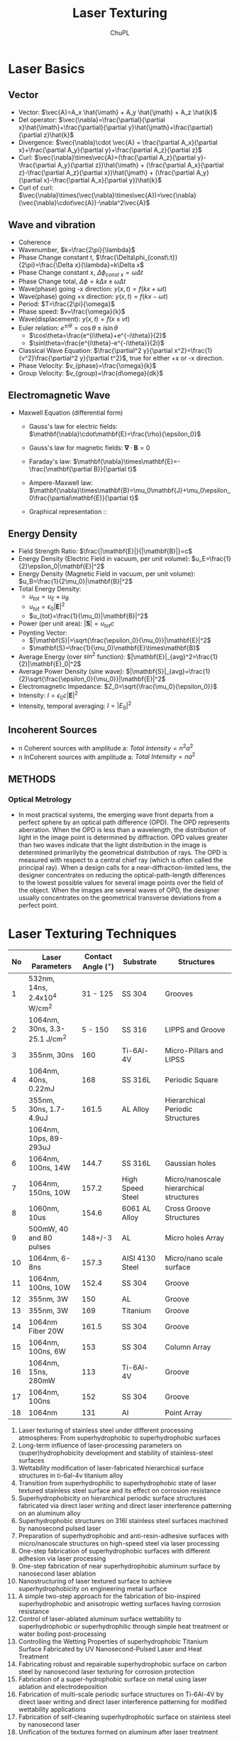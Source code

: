 #+AUTHOR:	ChuPL
#+EMAIL:	chupl@optics.expert
#+TITLE:	Laser Texturing

* Laser Basics
** Vector
- Vector: \(\vec{A}=A_x \hat{\imath} + A_y \hat{\jmath} + A_z \hat{k}\)
- Del operator:  \(\vec{\nabla}=\frac{\partial}{\partial x}\hat{\imath}+\frac{\partial}{\partial y}\hat{\jmath}+\frac{\partial}{\partial z}\hat{k}\)
- Divergence: \(\vec{\nabla}\cdot \vec{A} = \frac{\partial A_x}{\partial x}+\frac{\partial A_y}{\partial y}+\frac{\partial A_z}{\partial z}\)
- Curl: \(\vec{\nabla}\times\vec{A}=(\frac{\partial A_z}{\partial y}-\frac{\partial A_y}{\partial z})\hat{\imath} + (\frac{\partial A_x}{\partial z}-\frac{\partial A_z}{\partial x})\hat{\jmath} + (\frac{\partial A_y}{\partial x}-\frac{\partial A_x}{\partial y})\hat{k}\)
- Curl of curl: \(\vec{\nabla}\times(\vec{\nabla}\times\vec{A})=\vec{\nabla}(\vec{\nabla}\cdot\vec{A})-\nabla^2\vec{A}\)
  
** Wave and vibration
- Coherence
- Wavenumber, \(k=\frac{2\pi}{\lambda}\)
- Phase Change constant t, \(\frac{\Delta\phi_{const\:t}}{2\pi}=\frac{\Delta x}{\lambda}=k\Delta x\)
- Phase Change constant x, \(\Delta\phi_{const\:x}=\omega \Delta t\)
- Phase Change total, \(\Delta\phi=k\Delta x \pm \omega\Delta t\)
- Wave(phase) going -x direction: \(y(x,t)=f(kx+\omega t)\)
- Wave(phase) going +x direction: \(y(x,t)=f(kx- \omega t)\)
- Period: \(T=\frac{2\pi}{\omega}\)
- Phase speed: \(v=\frac{\omega}{k}\)
- Wave(displacement): \(y(x,t)=f(x\pm vt)\)
- Euler relation: \(e^{\pm i\theta}=\cos\theta\pm i\sin\theta\)
  - \(\cos\theta=\frac{e^{i\theta}+e^{-i\theta}}{2}\)
  - \(\sin\theta=\frac{e^{i\theta}-e^{-i\theta}}{2i}\)
- Classical Wave Equation: \(\frac{\partial^2 y}{\partial x^2}=\frac{1}{v^2}\frac{\partial^2 y}{\partial t^2}\), true for either +x or -x direction.
- Phase Velocity: \(v_{phase}=\frac{\omega}{k}\)
- Group Velocity: \(v_{group}=\frac{d\omega}{dk}\)

** Electromagnetic Wave
- Maxwell Equation (differential form)
  - Gauss's law for electric fields: \(\mathbf{\nabla}\cdot\mathbf{E}=\frac{\rho}{\epsilon_0}\)
  - Gauss's law for magnetic fields: \(\mathbf{\nabla}\cdot\mathbf{B}=0\)
  - Faraday's law: \(\mathbf{\nabla}\times\mathbf{E}=-\frac{\mathbf{\partial B}}{\partial t}\)
  - Ampere-Maxwell law: \(\mathbf{\nabla}\times\mathbf{B}=\mu_0\mathbf{J}+\mu_0\epsilon_0\frac{\partial\mathbf{E}}{\partial t}\)
  - Graphical representation ::
       #+ATTR_LATEX: :width 5cm :placement [pos=htbp]
       #+CAPTION: Maxwell Equation 
       #+NAME: fig:MaxwellEquation
       #+ATTR_RST: :alt alternate text :align center :scale 80%
       [[file:_static/Maxwell.png]]
       
       \begin{tabular}{ |l| c| r| }
         Laws & Diffrential Form & Integral Form \\
         Gauss's law for electric fields &
         $\vec{\nabla}\cdot\vec{E}=\frac{\rho}{\epsilon_0}$ &  \\
         7 & 8 & 9 \\
       \end{tabular}

** Energy Density
- Field Strength Ratio: \(\frac{|\mathbf{E}|}{|\mathbf{B}|}=c\)
- Energy Density (Electric Field in vacuum, per unit volume): \(u_E=\frac{1}{2}\epsilon_0|\mathbf{E}|^2\)
- Energy Density (Magnetic Field in vacuum, per unit volume): \(u_B=\frac{1}{2\mu_0}|\mathbf{B}|^2\)
- Total Energy Density: 
  - \(u_{tot}=u_E+u_B\)
  - \(u_{tot}=\epsilon_0|\mathbf{E}|^2\)
  - \(u_{tot}=\frac{1}{\mu_0}|\mathbf{B}|^2\)
- Power (per unit area): \(|\mathbf{S}|=u_{tot}c\)
- Poynting Vector:
  - \(|\mathbf{S}|=\sqrt{\frac{\epsilon_0}{\mu_0}}|\mathbf{E}|^2\)
  - \(\mathbf{S}=\frac{1}{\mu_0}\mathbf{E}\times\mathbf{B}\)
- Average Energy (over \(sin^2\) function): \(|\mathbf{E}|_{avg}^2=\frac{1}{2}|\mathbf{E}_0|^2\)
- Average Power Density (sine wave): \(|\mathbf{S}|_{avg}=\frac{1}{2}\sqrt{\frac{\epsilon_0}{\mu_0}}|\mathbf{E}|^2\)
- Electromagnetic Impedance: \(Z_0=\sqrt{\frac{\mu_0}{\epsilon_0}}\)
- Intensity: \(I=\epsilon_0c|\mathbf{E}|^2\)
- Intensity, temporal averaging: \(I=|E_0|^2\)
          
** Incoherent Sources
- n Coherent sources with amplitude a: \(Total\: Intensity=n^2 a^2\)
- n InCoherent sources with amplitude a: \(Total\:Intensity=n a^2\)
        
** METHODS
*** Optical Metrology
- In most practical systems, the emerging wave front departs from a perfect sphere by an optical path difference (OPD). The OPD represents aberration. When the OPD is less than a wavelength, the distribution of light in the image point is determined by diffraction. OPD values greater than two waves indicate that the light distribution in the image is determined primarilyby the geometrical distribution of rays. The OPD is measured with respect to a central chief ray (which is often called the principal ray). When a design calls for a near-diffraction-limited lens, the designer concentrates on reducing the optical-path-length differences to the lowest possible values for several image points over the field of the object. When the images are several waves of OPD, the designer usually concentrates on the geometrical transverse deviations from a perfect point. 
* Laser Texturing Techniques
| No | Laser Parameters                 | Contact Angle ($^\circ$) | Substrate        | Structures                              |
|----+----------------------------------+--------------------------+------------------+-----------------------------------------|
|  1 | 532nm, 14ns, 2.4x10^{4} W/cm^{2} |                 31 - 125 | SS 304           | Grooves                                 |
|  2 | 1064nm, 30ns, 3.3-25.1 J/cm^{2}  |                  5 - 150 | SS 316           | LIPPS and Groove                        |
|  3 | 355nm, 30ns                      |                      160 | Ti-6Al-4V        | Micro-Pillars and LIPSS                 |
|  4 | 1064nm, 40ns, 0.22mJ             |                      168 | SS 316L          | Periodic Square                         |
|  5 | 355nm, 30ns, 1.7-4.9uJ           |                    161.5 | AL Alloy         | Hierarchical Periodic Structures        |
|    | 1064nm, 10ps, 89-293uJ           |                          |                  |                                         |
|  6 | 1064nm, 100ns, 14W               |                    144.7 | SS 316L          | Gaussian holes                          |
|  7 | 1064nm, 150ns, 10W               |                    157.2 | High Speed Steel | Micro/nanoscale hierarchical structures |
|  8 | 1060nm, 10us                     |                    154.6 | 6061 AL Alloy    | Cross Groove Structures                 |
|  9 | 500mW, 40 and 80 pulses          |                  148+/-3 | AL               | Micro holes Array                       |
| 10 | 1064nm, 6-8ns                    |                    157.3 | AISI 4130 Steel  | Micro/nano scale surface                |
| 11 | 1064nm, 100ns, 10W               |                    152.4 | SS 304           | Groove                                  |
| 12 | 355nm, 3W                        |                      150 | AL               | Groove                                  |
| 13 | 355nm, 3W                        |                      169 | Titanium         | Groove                                  |
| 14 | 1064nm Fiber 20W                 |                    161.5 | SS 304           | Groove                                  |
| 15 | 1064nm, 100ns, 6W                |                      153 | SS 304           | Column Array                            |
| 16 | 1064nm, 15ns, 280mW              |                      113 | Ti-6Al-4V        | Groove                                  |
| 17 | 1064nm, 100ns                    |                      152 | SS 304           | Groove                                  |
| 18 | 1064nm                           |                      131 | Al               | Point Array                             |
1. Laser texturing of stainless steel under different processing atmospheres: From superhydrophobic to superhydrophobic surfaces
2. Long-term influence of laser-processing parameters on (super)hydrophobicity development and stability of stainless-steel surfaces
3. Wettability modification of laser-fabricated hierarchical surface structures in ti-6al-4v titanium alloy
4. Transition from superhydrophilic to superhydrophobic state of laser textured stainless steel surface and its effect on corrosion resistance
5. Superhydrophobicity on hierarchical periodic surface structures fabricated via direct laser writing and direct laser interference patterning on an aluminum alloy
6. Superhydrophobic structures on 316l stainless steel surfaces machined by nanosecond pulsed laser
7. Preparation of superhydrophobic and anti-resin-adhesive surfaces with micro/nanoscale structures on high-speed steel via laser processing
8. One-step fabrication of superhydrophobic surfaces with different adhesion via laser processing
9. One-step fabrication of near superhydrophobic aluminum surface by nanosecond laser ablation
10. Nanostructuring of laser textured surface to achieve superhydrophobicity on engineering metal surface
11.	A simple two-step approach for the fabrication of bio-inspired superhydrophobic and anisotropic wetting surfaces having corrosion resistance
12. Control of laser-ablated aluminum surface wettability to superhydrophobic or superhydrophilic through simple heat treatment or water boiling post-processing
13. Controlling the Wetting Properties of superhydrophobic Titanium Surface Fabricated by UV Nanosecond-Pulsed Laser and Heat Treatment
14. Fabricating robust and repairable superhydrophobic surface on carbon steel by nanosecond laser texturing for corrosion protection
15. Fabrication of a super-hydrophobic surface on metal using laser ablation and electrodeposition
16. Fabrication of multi-scale periodic surface structures on Ti-6Al-4V by direct laser writing and direct laser interference patterning for modified wettability applications
17. Fabrication of self-cleaning superhydrophobic surface on stainless steel by nanosecond laser
18. Unification of the textures formed on aluminum after laser treatment
